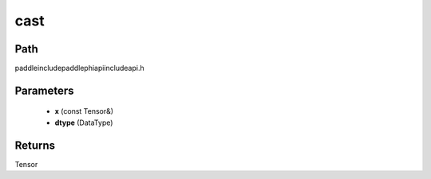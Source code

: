 .. _en_api_paddle_experimental_cast:

cast
-------------------------------

.. cpp:function:: Tensor cast ( const Tensor & x , DataType dtype ) ;



Path
:::::::::::::::::::::
paddle\include\paddle\phi\api\include\api.h

Parameters
:::::::::::::::::::::
	- **x** (const Tensor&)
	- **dtype** (DataType)

Returns
:::::::::::::::::::::
Tensor
